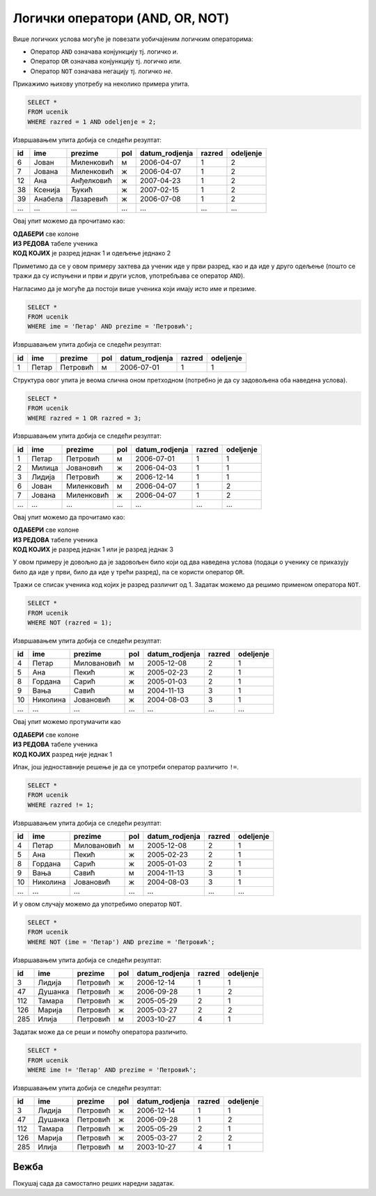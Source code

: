 .. -*- mode: rst -*-

Логички оператори (AND, OR, NOT)
--------------------------------

Више логичких услова могуће је повезати уобичајеним логичким операторима:

- Оператор ``AND`` означава конјункцију тј. логичко *и*.
- Оператор ``OR`` означава конјункцију тј. логичко *или*.
- Оператор ``NOT`` означава негацију тј. логичко *не*.

Прикажимо њихову употребу на неколико примера упита.

.. questionnote::

   Приказати све податке о ученицима одељења I2 (првог два).
   
.. code-block:: sql

   SELECT *
   FROM ucenik
   WHERE razred = 1 AND odeljenje = 2;

Извршавањем упита добија се следећи резултат:

.. csv-table::
   :header:  "id", "ime", "prezime", "pol", "datum_rodjenja", "razred", "odeljenje"
   :align: left

   "6", "Јован", "Миленковић", "м", "2006-04-07", "1", "2"
   "7", "Јована", "Миленковић", "ж", "2006-04-07", "1", "2"
   "12", "Ана", "Анђелковић", "ж", "2007-04-23", "1", "2"
   "38", "Ксенија", "Ђукић", "ж", "2007-02-15", "1", "2"
   "39", "Анабела", "Лазаревић", "ж", "2006-07-08", "1", "2"
   ..., ..., ..., ..., ..., ..., ...

Овај упит можемо да прочитамо као:

| **ОДАБЕРИ** све колоне
| **ИЗ РЕДОВА** табеле ученика
| **КОД КОЈИХ** је разред једнак 1 и одељење једнако 2

Приметимо да се у овом примеру захтева да ученик иде у први разред, као и да иде у 
друго одељење (пошто се тражи да су испуњени и први и други услов, употребљава се 
оператор ``AND``).


.. questionnote::

   Приказати све податке о ученицима који се зову Петар Петровић.

Нагласимо да је могуће да постоји више ученика који имају исто име и презиме.
   
.. code-block:: sql

   SELECT *
   FROM ucenik
   WHERE ime = 'Петар' AND prezime = 'Петровић';

Извршавањем упита добија се следећи резултат:

.. csv-table::
   :header:  "id", "ime", "prezime", "pol", "datum_rodjenja", "razred", "odeljenje"
   :align: left

   "1", "Петар", "Петровић", "м", "2006-07-01", "1", "1"

Структура овог упита је веома слична оном претходном (потребно је да
су задовољена оба наведена услова).

   
.. questionnote::
   
   Приказати све податке о ученицима који иду у непарну смену (то су
   ученици који иду у први и ученици који иду у трећи разред).


.. code-block:: sql
   
   SELECT *
   FROM ucenik
   WHERE razred = 1 OR razred = 3;

Извршавањем упита добија се следећи резултат:

.. csv-table::
   :header:  "id", "ime", "prezime", "pol", "datum_rodjenja", "razred", "odeljenje"
   :align: left

   "1", "Петар", "Петровић", "м", "2006-07-01", "1", "1"
   "2", "Милица", "Јовановић", "ж", "2006-04-03", "1", "1"
   "3", "Лидија", "Петровић", "ж", "2006-12-14", "1", "1"
   "6", "Јован", "Миленковић", "м", "2006-04-07", "1", "2"
   "7", "Јована", "Миленковић", "ж", "2006-04-07", "1", "2"
   ..., ..., ..., ..., ..., ..., ...

Овај упит можемо да прочитамо као:

| **ОДАБЕРИ** све колоне
| **ИЗ РЕДОВА** табеле ученика
| **КОД КОЈИХ** је разред једнак 1 или је разред једнак 3

У овом примеру је довољно да је задовољен било који од два наведена услова 
(подаци о ученику се приказују било да иде у први, било да иде у трећи разред),
па се користи оператор ``OR``.

.. questionnote::
   
   На екскурзију у октобру иду сви ученици, осим ученика првог разреда.
   Приказати њихова имена и презимена.

Тражи се списак ученика код којих је разред различит од 1. Задатак
можемо да решимо применом оператора ``NOT``.

.. code-block:: sql
   
   SELECT *
   FROM ucenik
   WHERE NOT (razred = 1);

Извршавањем упита добија се следећи резултат:

.. csv-table::
   :header:  "id", "ime", "prezime", "pol", "datum_rodjenja", "razred", "odeljenje"
   :align: left

   "4", "Петар", "Миловановић", "м", "2005-12-08", "2", "1"
   "5", "Ана", "Пекић", "ж", "2005-02-23", "2", "1"
   "8", "Гордана", "Сарић", "ж", "2005-01-03", "2", "1"
   "9", "Вања", "Савић", "м", "2004-11-13", "3", "1"
   "10", "Николина", "Јовановић", "ж", "2004-08-03", "3", "1"
   ..., ..., ..., ..., ..., ..., ...

Овај упит можемо протумачити као 

| **ОДАБЕРИ** све колоне
| **ИЗ РЕДОВА** табеле ученика
| **КОД КОЈИХ** разред није једнак 1

Ипак, још једноставније решење је да се употреби оператор различито ``!=``.

.. code-block:: sql
   
   SELECT *
   FROM ucenik
   WHERE razred != 1;

Извршавањем упита добија се следећи резултат:

.. csv-table::
   :header:  "id", "ime", "prezime", "pol", "datum_rodjenja", "razred", "odeljenje"
   :align: left

   "4", "Петар", "Миловановић", "м", "2005-12-08", "2", "1"
   "5", "Ана", "Пекић", "ж", "2005-02-23", "2", "1"
   "8", "Гордана", "Сарић", "ж", "2005-01-03", "2", "1"
   "9", "Вања", "Савић", "м", "2004-11-13", "3", "1"
   "10", "Николина", "Јовановић", "ж", "2004-08-03", "3", "1"
   ..., ..., ..., ..., ..., ..., ...

   
.. questionnote::

   Приказати све податке о ученицима који се презивају ``Петровић``,
   али се не зову ``Петар``.

И у овом случају можемо да употребимо оператор ``NOT``.

.. code-block:: sql

   SELECT *
   FROM ucenik
   WHERE NOT (ime = 'Петар') AND prezime = 'Петровић';

Извршавањем упита добија се следећи резултат:

.. csv-table::
   :header:  "id", "ime", "prezime", "pol", "datum_rodjenja", "razred", "odeljenje"
   :align: left

   "3", "Лидија", "Петровић", "ж", "2006-12-14", "1", "1"
   "47", "Душанка", "Петровић", "ж", "2006-09-28", "1", "2"
   "112", "Тамара", "Петровић", "ж", "2005-05-29", "2", "1"
   "126", "Марија", "Петровић", "ж", "2005-03-27", "2", "2"
   "285", "Илија", "Петровић", "м", "2003-10-27", "4", "1"

Задатак може да се реши и помоћу оператора различито.

.. code-block:: sql

   SELECT *
   FROM ucenik
   WHERE ime != 'Петар' AND prezime = 'Петровић';

Извршавањем упита добија се следећи резултат:

.. csv-table::
   :header:  "id", "ime", "prezime", "pol", "datum_rodjenja", "razred", "odeljenje"
   :align: left

   "3", "Лидија", "Петровић", "ж", "2006-12-14", "1", "1"
   "47", "Душанка", "Петровић", "ж", "2006-09-28", "1", "2"
   "112", "Тамара", "Петровић", "ж", "2005-05-29", "2", "1"
   "126", "Марија", "Петровић", "ж", "2005-03-27", "2", "2"
   "285", "Илија", "Петровић", "м", "2003-10-27", "4", "1"

Вежба
.....

Покушај сада да самостално реших наредни задатак.
   
.. questionnote::

   Прикажи називе предмета из другог разреда који имају недељни фонд
   од два часа.

.. dbpetlja:: db_logicki_operatori_01
   :dbfile: dnevnik.sql
   :solutionquery:  SELECT naziv
                    FROM predmet
                    WHERE razred = 2 AND fond = 2
